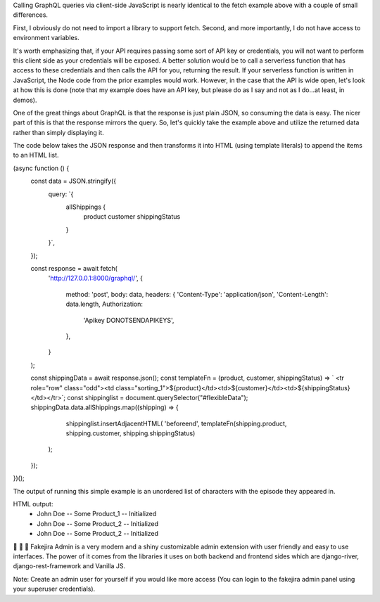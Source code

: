Calling GraphQL queries via client-side JavaScript is nearly identical to the fetch example above with a couple of small differences. 

First, I obviously do not need to import a library to support fetch. 
Second, and more importantly, I do not have access to environment variables. 

It's worth emphasizing that, if your API requires passing some sort of API key or credentials, you will not want to perform this client side as your credentials will be exposed. 
A better solution would be to call a serverless function that has access to these credentials and then calls the API for you, returning the result. 
If your serverless function is written in JavaScript, the Node code from the prior examples would work. 
However, in the case that the API is wide open, let's look at how this is done (note that my example does have an API key, but please do as I say and not as I do...at least, in demos).

One of the great things about GraphQL is that the response is just plain JSON, so consuming the data is easy. 
The nicer part of this is that the response mirrors the query.
So, let's quickly take the example above and utilize the returned data rather than simply displaying it.

The code below takes the JSON response and then transforms it into HTML (using template literals) to append the items to an HTML list.

(async function () {
    const data = JSON.stringify({
        query: `{
            allShippings {
                product
                customer
                shippingStatus
            }
        }`,
    });

    const response = await fetch(
        'http://127.0.0.1:8000/graphql/',
        {
            method: 'post',
            body: data,
            headers: {
            'Content-Type': 'application/json',
            'Content-Length': data.length,
            Authorization:
                'Apikey DONOTSENDAPIKEYS',
            },
        }
    );

    const shippingData = await response.json();
    const templateFn = (product, customer, shippingStatus) =>  ` <tr role="row" class="odd"><td class="sorting_1">${product}</td><td>${customer}</td><td>${shippingStatus}</td></tr>`;
    const shippinglist = document.querySelector("#flexibleData");
    shippingData.data.allShippings.map((shipping) => {
        shippinglist.insertAdjacentHTML(
        'beforeend',
        templateFn(shipping.product, shipping.customer, shipping.shippingStatus)
      );
    });
})();

The output of running this simple example is an unordered list of characters with the episode they appeared in.

HTML output:
    * John Doe -- Some Product_1 -- Initialized
    * John Doe -- Some Product_2 -- Initialized
    * John Doe -- Some Product_2 -- Initialized


🚀 🚀 🚀 Fakejira Admin is a very modern and a shiny customizable admin extension with user friendly and easy to use interfaces. 
The power of it comes from the libraries it uses on both backend and frontend sides which are django-river, django-rest-framework and Vanilla JS.

Note: Create an admin user for yourself if you would like more access (You can login to the fakejira admin panel using your superuser credentials).
